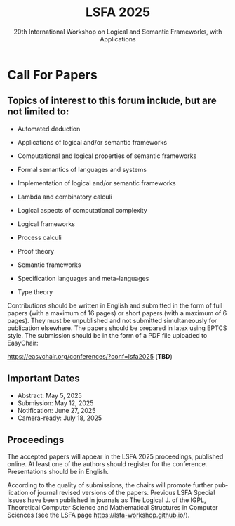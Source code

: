 #+TITLE: LSFA 2025
#+SUBTITLE: 20th International Workshop on Logical and Semantic Frameworks, with Applications
#+EMAIL: flaviomoura@unb.br

#+CREATED: [2024-11-20 qua 14:28]
#+LAST_MODIFIED: [2025-01-13 seg 06:03]

#+options: ':nil *:t -:t ::t <:t H:3 \n:nil ^:t arch:headline
#+options: author:nil broken-links:nil c:nil creator:nil
#+options: d:(not "LOGBOOK") date:t e:t email:nil f:t inline:t num:nil
#+options: p:nil pri:nil prop:nil stat:t tags:t tasks:t tex:t
#+options: timestamp:nil title:nil toc:nil todo:t |:t

#+language: en
#+select_tags: export
#+exclude_tags: noexport
#+creator: Emacs 28.2 (Org mode 9.5.5)
#+cite_export:

* Call For Papers

** Topics of interest to this forum include, but are not limited to:

- Automated deduction

- Applications of logical and/or semantic frameworks

- Computational and logical properties of semantic frameworks

- Formal semantics of languages and systems

- Implementation of logical and/or semantic frameworks

- Lambda and combinatory calculi

- Logical aspects of computational complexity

- Logical frameworks

- Process calculi

- Proof theory

- Semantic frameworks

- Specification languages and meta-languages

- Type theory

Contributions should be written in English and submitted in the form of full papers (with a maximum of 16 pages) or short papers (with a maximum of 6 pages). They must be unpublished and not submitted simultaneously for publication elsewhere. The papers should be prepared in latex using EPTCS style. The submission should be in the form of a PDF file uploaded to EasyChair: 

https://easychair.org/conferences/?conf=lsfa2025 (*TBD*)

** Important Dates

- Abstract: May 5, 2025
- Submission: May 12, 2025
- Notification: June 27, 2025
- Camera-ready: July 18, 2025

** Proceedings

The accepted papers will appear in the LSFA 2025 proceedings, published online. At least one of the authors should register for the conference. Presentations should be in English.

According to the quality of submissions, the chairs will promote further publication of journal revised versions of the papers. Previous LSFA Special Issues have been published in journals as The Logical J. of the IGPL, Theoretical Computer Science and Mathematical Structures in Computer Sciences (see the LSFA page https://lsfa-workshop.github.io/).
